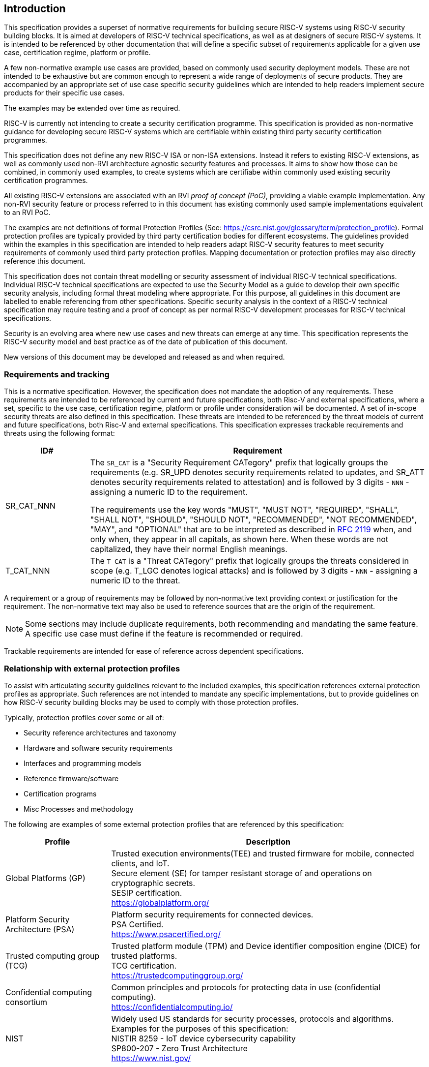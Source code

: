 
[[chapter1]]

== Introduction

This specification provides a superset of normative requirements for building secure RISC-V systems using RISC-V security building blocks. It is aimed at developers of RISC-V technical specifications, as well as at designers of secure RISC-V systems. It is intended to be referenced by other documentation that will define a specific subset of requirements applicable for a given use case, certification regime, platform or profile. 


A few non-normative example use cases are provided, based on commonly used security deployment models.
These are not intended to be exhaustive but are common enough to represent a wide range of deployments of secure products. They are accompanied by an appropriate set of use case specific security
guidelines which are intended to help readers implement secure products for their specific use cases.

The examples may be extended over time as required.

RISC-V is currently not intending to create a security certification programme. This specification is provided as non-normative guidance for developing secure RISC-V systems which are certifiable within existing third party security certification programmes. 

This specification does not define any new RISC-V ISA or non-ISA extensions. Instead it refers to existing RISC-V extensions, as well as commonly used non-RVI architecture agnostic security features and processes. It aims to show how those can be combined, in commonly used examples, to create systems which are certifiabe within commonly used existing security certification programmes.

All existing RISC-V extensions are associated with an RVI _proof of concept (PoC)_, providing a viable example implementation. Any non-RVI security feature or process referred to in this document has existing commonly used sample implementations equivalent to an RVI PoC.

The examples are not definitions of formal Protection Profiles (See: https://csrc.nist.gov/glossary/term/protection_profile).
Formal protection profiles are typically provided by third party certification
bodies for different ecosystems. The guidelines provided within the examples in this specification are intended to help readers adapt RISC-V security features to meet security requirements of commonly used third party protection profiles. Mapping documentation or protection profiles may also directly reference this document. 

This specification does not contain threat modelling or security assessment of individual RISC-V technical specifications. Individual RISC-V technical specifications are expected to use the Security Model as a guide to develop their own specific security analysis, including formal threat modeling where appropriate. For this purpose, all guidelines in this document are labelled to enable referencing from other specifications. Specific security analysis in the context of a RISC-V technical specification may require testing and a proof of concept as per normal RISC-V development processes for RISC-V technical specifications.

Security is an evolving area where new use cases and new threats can emerge at any time. This specification represents the RISC-V security model and best practice as of the date of publication of this document. 

New versions of this document may be developed and released as and when required.

=== Requirements and tracking

This is a normative specification. However, the specification does not mandate the adoption of any requirements. These requirements are intended to be referenced by current and future specifications, both Risc-V and external specifications,  where a set, specific to the use case, certification regime, platform or profile under consideration will be documented. A set of in-scope security threats are also defined in this specification. These threats are intended to be referenced by the threat models of current and future specifications, both Risc-V and external specifications. 
This specification expresses trackable requirements and threats using the following format:

[width=100%]
[%header, cols="5,20"]
|===
| ID#
| Requirement

| SR_CAT_NNN
| The `SR_CAT` is a "Security Requirement CATegory" prefix that logically groups
the requirements (e.g. SR_UPD denotes security requirements related to updates,
and SR_ATT denotes security requirements related to attestation) and is followed
by 3 digits - `NNN` - assigning a numeric ID to the requirement.

The requirements use the key words "MUST", "MUST NOT", "REQUIRED", "SHALL",
"SHALL NOT", "SHOULD", "SHOULD NOT", "RECOMMENDED", "NOT RECOMMENDED", "MAY",
and "OPTIONAL" that are to be interpreted as described in
https://www.ietf.org/rfc/rfc2119.txt[RFC 2119] when, and only when, they appear
in all capitals, as shown here. When these words are not capitalized, they have
their normal English meanings.

| T_CAT_NNN
| The `T_CAT` is a "Threat CATegory" prefix that logically groups
the threats considered in scope (e.g. T_LGC denotes logical attacks) and is followed
by 3 digits - `NNN` - assigning a numeric ID to the threat.

|===

A requirement or a group of requirements may be followed by non-normative text
providing context or justification for the requirement. The non-normative text
may also be used to reference sources that are the origin of the requirement.

NOTE: Some sections may include duplicate requirements, both recommending and mandating the same feature. A specific use case must define if the feature is recommended or required.

Trackable requirements are intended for ease of reference across dependent
specifications.

=== Relationship with external protection profiles

To assist with articulating security guidelines relevant to the included examples, this specification references external
protection profiles as appropriate. Such references are not intended to mandate any specific implementations, but to provide guidelines on how RISC-V security building blocks may be used to comply with those protection profiles.

Typically, protection profiles cover some or all of:

* Security reference architectures and taxonomy
* Hardware and software security requirements
* Interfaces and programming models
* Reference firmware/software
* Certification programs
* Misc Processes and methodology

The following are examples of some external protection profiles that are referenced by this specification:

[width=100%]
[%header, cols="5,15"]
|===
| Profile
| Description

| Global Platforms (GP)
| Trusted execution environments(TEE) and trusted firmware for mobile,
connected clients, and IoT. +
Secure element (SE) for tamper resistant storage of and operations on
cryptographic secrets. +
SESIP certification. +
https://globalplatform.org/

| Platform Security Architecture (PSA)
| Platform security requirements for connected devices. +
PSA Certified. +
https://www.psacertified.org/

| Trusted computing group (TCG)
| Trusted platform module (TPM) and Device identifier composition engine (DICE)
for trusted platforms. +
TCG certification. +
https://trustedcomputinggroup.org/

| Confidential computing consortium
| Common principles and protocols for protecting data in use (confidential
computing). +
https://confidentialcomputing.io/

| NIST
| Widely used US standards for security processes, protocols and algorithms.
Examples for the purposes of this specification: +
NISTIR 8259 - IoT device cybersecurity capability +
SP800-207 - Zero Trust Architecture +
https://www.nist.gov/
|===

This is not an exhaustive list, more examples can be found in the reference
section of this specification.
